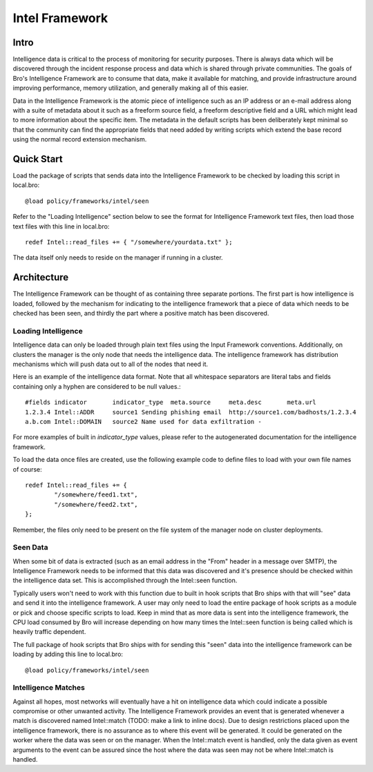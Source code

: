 Intel Framework
===============

Intro
-----

Intelligence data is critical to the process of monitoring for
security purposes.  There is always data which will be discovered
through the incident response process and data which is shared through
private communities.  The goals of Bro's Intelligence Framework are to
consume that data, make it available for matching, and provide
infrastructure around improving performance, memory utilization, and
generally making all of this easier.

Data in the Intelligence Framework is the atomic piece of intelligence
such as an IP address or an e-mail address along with a suite of
metadata about it such as a freeform source field, a freeform
descriptive field and a URL which might lead to more information about
the specific item.  The metadata in the default scripts has been
deliberately kept minimal so that the community can find the
appropriate fields that need added by writing scripts which extend the
base record using the normal record extension mechanism.

Quick Start
-----------

Load the package of scripts that sends data into the Intelligence
Framework to be checked by loading this script in local.bro::

	@load policy/frameworks/intel/seen

Refer to the "Loading Intelligence" section below to see the format
for Intelligence Framework text files, then load those text files with
this line in local.bro::

	redef Intel::read_files += { "/somewhere/yourdata.txt" };

The data itself only needs to reside on the manager if running in a
cluster.

Architecture
------------

The Intelligence Framework can be thought of as containing three
separate portions.  The first part is how intelligence is loaded,
followed by the mechanism for indicating to the intelligence framework
that a piece of data which needs to be checked has been seen, and
thirdly the part where a positive match has been discovered.

Loading Intelligence
********************

Intelligence data can only be loaded through plain text files using
the Input Framework conventions.  Additionally, on clusters the
manager is the only node that needs the intelligence data.  The
intelligence framework has distribution mechanisms which will push
data out to all of the nodes that need it.

Here is an example of the intelligence data format.  Note that all
whitespace separators are literal tabs and fields containing only a
hyphen are considered to be null values.::

	#fields	indicator	indicator_type	meta.source	meta.desc	meta.url
	1.2.3.4	Intel::ADDR	source1	Sending phishing email	http://source1.com/badhosts/1.2.3.4
	a.b.com	Intel::DOMAIN	source2	Name used for data exfiltration	-

For more examples of built in `indicator_type` values, please refer to the
autogenerated documentation for the intelligence framework.

To load the data once files are created, use the following example
code to define files to load with your own file names of course::

	redef Intel::read_files += {
		"/somewhere/feed1.txt",
		"/somewhere/feed2.txt",
	};

Remember, the files only need to be present on the file system of the
manager node on cluster deployments.

Seen Data
*********

When some bit of data is extracted (such as an email address in the
"From" header in a message over SMTP), the Intelligence Framework
needs to be informed that this data was discovered and it's presence
should be checked within the intelligence data set.  This is
accomplished through the Intel::seen function.

Typically users won't need to work with this function due to built in
hook scripts that Bro ships with that will "see" data and send it into
the intelligence framework.  A user may only need to load the entire
package of hook scripts as a module or pick and choose specific
scripts to load.  Keep in mind that as more data is sent into the
intelligence framework, the CPU load consumed by Bro will increase
depending on how many times the Intel::seen function is being called
which is heavily traffic dependent.

The full package of hook scripts that Bro ships with for sending this
"seen" data into the intelligence framework can be loading by adding
this line to local.bro::

	@load policy/frameworks/intel/seen

Intelligence Matches
********************

Against all hopes, most networks will eventually have a hit on
intelligence data which could indicate a possible compromise or other
unwanted activity.  The Intelligence Framework provides an event that
is generated whenever a match is discovered named Intel::match (TODO:
make a link to inline docs).  Due to design restrictions placed upon
the intelligence framework, there is no assurance as to where this
event will be generated.  It could be generated on the worker where
the data was seen or on the manager.  When the Intel::match event is
handled, only the data given as event arguments to the event can be
assured since the host where the data was seen may not be where
Intel::match is handled.

